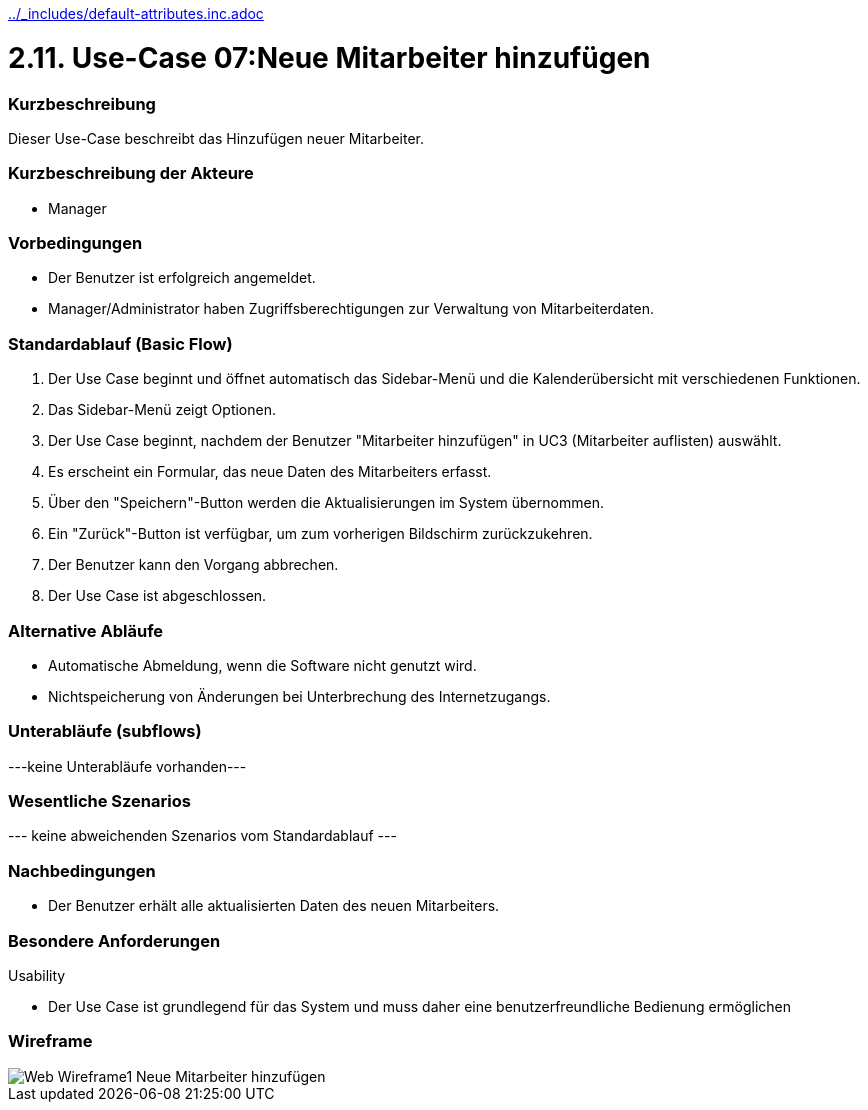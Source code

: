 //Nutzen Sie dieses Template als Grundlage für die Spezifikation *einzelner* Use-Cases. Diese lassen sich dann per Include in das Use-Case Model Dokument einbinden (siehe Beispiel dort).
ifndef::main-document[include::../_includes/default-attributes.inc.adoc[]]


# 2.11. Use-Case 07:Neue Mitarbeiter hinzufügen


=== Kurzbeschreibung

Dieser Use-Case beschreibt das Hinzufügen neuer Mitarbeiter.

=== Kurzbeschreibung der Akteure

* Manager

=== Vorbedingungen
//Vorbedingungen müssen erfüllt, damit der Use Case beginnen kann, z.B. Benutzer ist angemeldet, Warenkorb ist nicht leer...

* Der Benutzer ist erfolgreich angemeldet.
* Manager/Administrator haben Zugriffsberechtigungen zur Verwaltung von Mitarbeiterdaten.

=== Standardablauf (Basic Flow)
//Der Standardablauf definiert die Schritte für den Erfolgsfall ("Happy Path")

. Der Use Case beginnt und öffnet automatisch das Sidebar-Menü und die Kalenderübersicht mit verschiedenen Funktionen.
. Das Sidebar-Menü zeigt Optionen.
. Der Use Case beginnt, nachdem der Benutzer "Mitarbeiter hinzufügen" in UC3 (Mitarbeiter auflisten) auswählt.
. Es erscheint ein Formular, das neue Daten des Mitarbeiters erfasst.
. Über den "Speichern"-Button werden die Aktualisierungen im System übernommen.
. Ein "Zurück"-Button ist verfügbar, um zum vorherigen Bildschirm zurückzukehren.
. Der Benutzer kann den Vorgang abbrechen.
. Der Use Case ist abgeschlossen.

=== Alternative Abläufe

* Automatische Abmeldung, wenn die Software nicht genutzt wird.
* Nichtspeicherung von Änderungen bei Unterbrechung des Internetzugangs.

//==== <Alternativer Ablauf 1>
//Wenn <Akteur> im Schritt <x> des Standardablauf <etwas macht>, dann
//. <Ablauf beschreiben>
//. Der Use Case wird im Schritt <y> fortgesetzt.

=== Unterabläufe (subflows)
//Nutzen Sie Unterabläufe, um wiederkehrende Schritte auszulagern
---keine Unterabläufe vorhanden---

//==== <Unterablauf 1>
//. <Unterablauf 1, Schritt 1>
//. …
//. <Unterablauf 1, Schritt n>

=== Wesentliche Szenarios
//Szenarios sind konkrete Instanzen eines Use Case, d.h. mit einem konkreten Akteur und einem konkreten Durchlauf der o.g. Flows. Szenarios können als Vorstufe für die Entwicklung von Flows und/oder zu deren Validierung verwendet werden.
--- keine abweichenden Szenarios vom Standardablauf ---

//==== <Szenario 1>
//. <Szenario 1, Schritt 1>
//. …
//. <Szenario 1, Schritt n>

=== Nachbedingungen
//Nachbedingungen beschreiben das Ergebnis des Use Case, z.B. einen bestimmten Systemzustand.

//==== <Nachbedingung 1>
* Der Benutzer erhält alle aktualisierten Daten des neuen Mitarbeiters.

=== Besondere Anforderungen
//Besondere Anforderungen können sich auf nicht-funktionale Anforderungen wie z.B. einzuhaltende Standards, Qualitätsanforderungen oder Anforderungen an die Benutzeroberfläche beziehen.
Usability

* Der Use Case ist grundlegend für das System und muss daher eine benutzerfreundliche Bedienung ermöglichen

//==== <Besondere Anforderung 1>

=== Wireframe
image::Web Wireframe1 - Neue Mitarbeiter hinzufügen.jpg[]
